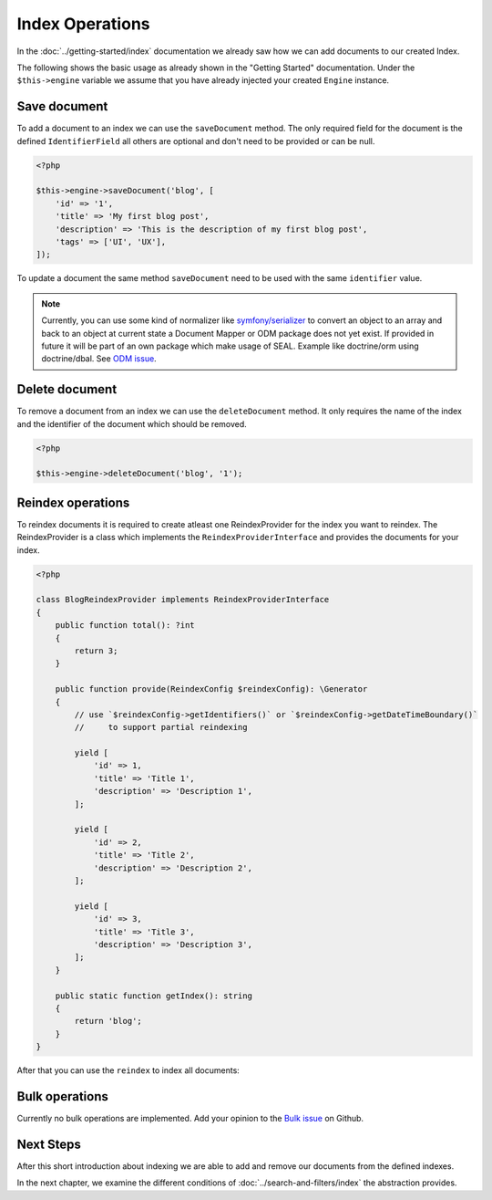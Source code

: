 Index Operations
================

In the :doc:`../getting-started/index` documentation we already saw how we can add documents to our
created Index.

The following shows the basic usage as already shown in the "Getting Started" documentation. Under the
``$this->engine`` variable we assume that you have already injected your created ``Engine`` instance.

Save document
-------------

To add a document to an index we can use the ``saveDocument`` method. The only required field
for the document is the defined ``IdentifierField`` all others are optional and don't need to
be provided or can be null.

.. code-block:: php

    <?php

    $this->engine->saveDocument('blog', [
        'id' => '1',
        'title' => 'My first blog post',
        'description' => 'This is the description of my first blog post',
        'tags' => ['UI', 'UX'],
    ]);

To update a document the same method ``saveDocument`` need to be used with the same ``identifier``
value.

.. note::

    Currently, you can use some kind of normalizer like `symfony/serializer <https://symfony.com/doc/current/components/serializer.html>`__
    to convert an object to an array and back to an object at current state a Document Mapper or ODM package does
    not yet exist. If provided in future it will be part of an own package which make usage of SEAL.
    Example like doctrine/orm using doctrine/dbal. See `ODM issue <https://github.com/php-cmsig/search/issues/81>`__.

Delete document
---------------

To remove a document from an index we can use the ``deleteDocument`` method. It only requires
the name of the index and the identifier of the document which should be removed.

.. code-block:: php

    <?php

    $this->engine->deleteDocument('blog', '1');

Reindex operations
------------------

To reindex documents it is required to create atleast one ReindexProvider for
the index you want to reindex. The ReindexProvider is a class which implements
the ``ReindexProviderInterface`` and provides the documents for your index.

.. code-block:: php

    <?php

    class BlogReindexProvider implements ReindexProviderInterface
    {
        public function total(): ?int
        {
            return 3;
        }

        public function provide(ReindexConfig $reindexConfig): \Generator
        {
            // use `$reindexConfig->getIdentifiers()` or `$reindexConfig->getDateTimeBoundary()`
            //     to support partial reindexing

            yield [
                'id' => 1,
                'title' => 'Title 1',
                'description' => 'Description 1',
            ];

            yield [
                'id' => 2,
                'title' => 'Title 2',
                'description' => 'Description 2',
            ];

            yield [
                'id' => 3,
                'title' => 'Title 3',
                'description' => 'Description 3',
            ];
        }

        public static function getIndex(): string
        {
            return 'blog';
        }
    }

After that you can use the ``reindex`` to index all documents:

.. tabs::

    .. group-tab:: Standalone use

        When using the ``Standalone`` version you need to reindex the documents
        in your search engines via the ``Engine`` instance which was created before:

        .. code-block:: php

            <?php

            $reindexProviders = [
                new BlogReindexProvider(),
            ];

            // reindex all indexes
            $reindexConfig = \CmsIg\Seal\Reindex\ReindexConfig::create();

            $engine->reindex($reindexProviders);

            // reindex specific index and drop data before
            $reindexConfig = \CmsIg\Seal\Reindex\ReindexConfig::create()
                ->withIndex('blog')
                ->withBulkSize(100)
                ->withDropIndex(true);

            $engine->reindex($reindexProviders, $reindexConfig);

            // reindex specific index since specific date
            $reindexConfig = \CmsIg\Seal\Reindex\ReindexConfig::create()
                ->withIndex('blog')
                ->withBulkSize(100)
                ->withDropIndex(true)
                ->withDateTimeBoundary('-1 day');

            $engine->reindex($reindexProviders, $reindexConfig);

            // reindex specific identifiers
            $reindexConfig = \CmsIg\Seal\Reindex\ReindexConfig::create()
                ->withIndex('blog')
                ->withBulkSize(100)
                ->withDropIndex(true)
                ->withIdentifiers([1, 2, 3]);

            $engine->reindex($reindexProviders, $reindexConfig);

    .. group-tab:: Laravel

        In Laravel the new created ``ReindexProvider`` need to be tagged correctly:

        .. code-block:: php

            <?php // app/Providers/AppServiceProvider.php

            namespace App\Providers;

            class AppServiceProvider extends \Illuminate\Support\ServiceProvider
            {
                // ...

                public function boot(): void
                {
                    $this->app->singleton(\App\Search\BlogReindexProvider::class, fn () => new \App\Search\BlogReindexProvider());

                    $this->app->tag(\App\Search\BlogReindexProvider::class, 'cmsig_seal.reindex_provider');
                }
            }

        After correctly tagging the ``ReindexProvider`` with ``seal.reindex_provider`` the
        ``cmsig:seal:reindex`` command can be used to index all documents:

        .. code-block:: bash

            # reindex all indexes
            php artisan cmsig:seal:reindex

            # reindex specific index and drop data before
            php artisan cmsig:seal:reindex --index=blog --drop --bulk-size=100

            # reindex specific index since specific date
            php artisan cmsig:seal:reindex --index=blog --drop --datetime-boundary="-1 day"

            # reindex specific identifiers
            php artisan cmsig:seal:reindex --index=blog --identifiers="1,2,3"

    .. group-tab:: Symfony

        In Symfony ``autoconfigure`` feature should already tag the new ``ReindexProvider`` correctly
        with the ``seal.reindex_provider`` tag. If not you can tag it manually:

        .. code-block:: yaml

            # config/services.yaml

            services:
                App\Search\BlogReindexProvider:
                    tags:
                        - { name: cmsig_seal.reindex_provider }

        After correctly tagging the ``ReindexProvider`` use the following command to index all documents:

        .. code-block:: bash

            # reindex all indexes
            bin/console cmsig:seal:reindex

            # reindex specific index and drop data before
            bin/console cmsig:seal:reindex --index=blog --drop --bulk-size=100

            # reindex specific index since specific date
            bin/console artisan cmsig:seal:reindex --index=blog --drop --datetime-boundary="-1 day"

            # reindex specific identifiers
            bin/console artisan cmsig:seal:reindex --index=blog --identifiers="1,2,3"

    .. group-tab:: Spiral

        In Spiral the new created ``ReindexProvider`` need to be registered correctly as reindex provider:

        .. code-block:: php

            <?php // app/config/cmsig_seal.php

            return [
                // ...

                'reindex_providers' => [
                    \App\Search\BlogReindexProvider::class,
                ],
            ];

        After correctly registering the ``ReindexProvider`` use the following command to index all documents:

        .. code-block:: bash

            # reindex all indexes
            php app.php cmsig:seal:reindex

            # reindex specific index and drop data before
            php app.php cmsig:seal:reindex --index=blog --drop --bulk-size=100

            # reindex specific index since specific date
            php app.php cmsig:seal:reindex --index=blog --drop --datetime-boundary="-1 day"

            # reindex specific identifiers
            php app.php cmsig:seal:reindex --index=blog --identifiers="1,2,3"

    .. group-tab:: Mezzio

        In Mezzio the new created ``ReindexProvider`` need to be registered correctly as reindex provider:

        .. code-block:: php

            <?php // src/App/src/ConfigProvider.php

            class ConfigProvider
            {
                public function __invoke(): array
                {
                    return [
                        // ...
                        'cmsig_seal' => [
                            // ...
                            'reindex_providers' => [
                                \App\Search\BlogReindexProvider::class,
                            ],
                        ],
                    ];
                }

                public function getDependencies(): array
                {
                    return [
                        // ...

                        'invokables' => [
                            \App\Search\BlogReindexProvider::class => \App\Search\BlogReindexProvider::class,
                        ],

                        // ...
                    ];
                }
            }

        After correctly registering the ``ReindexProvider`` use the following command to index all documents:

        .. code-block:: bash

            # reindex all indexes
            vendor/bin/laminas cmsig:seal:reindex

            # reindex specific index and drop data before
            vendor/bin/laminas cmsig:seal:reindex --index=blog --drop --bulk-size=100

            # reindex specific index since specific date
            vendor/bin/laminas cmsig:seal:reindex --index=blog --drop --datetime-boundary="-1 day"

            # reindex specific identifiers
            vendor/bin/laminas cmsig:seal:reindex --index=blog --identifiers="1,2,3"

    .. group-tab:: Yii

        In Yii the new created ``ReindexProvider`` need to be registered correctly as reindex provider:

        .. code-block:: php

            <?php // config/common/params.php

            return [
                // ...
                'cmsig/seal-yii-module' => [
                    // ...

                    'reindex_providers' => [
                        \App\Search\BlogReindexProvider::class,
                    ],
                ],
            ];

        After correctly registering the ``ReindexProvider`` use the following command to index all documents:

        .. code-block:: bash

            # reindex all indexes
            ./yii cmsig:seal:reindex

            # reindex specific index and drop data before
            ./yii cmsig:seal:reindex --index=blog --drop --bulk-size=100

            # reindex specific index since specific date
            ./yii cmsig:seal:reindex --index=blog --drop --datetime-boundary="-1 day"

            # reindex specific identifiers
            ./yii cmsig:seal:reindex --index=blog --identifiers="1,2,3"

Bulk operations
---------------

Currently no bulk operations are implemented. Add your opinion to the
`Bulk issue <https://github.com/php-cmsig/search/issues/24>`_
on Github.

Next Steps
----------

After this short introduction about indexing we are able to add and remove our documents from the defined indexes.

In the next chapter, we examine the different conditions of :doc:`../search-and-filters/index` the abstraction provides.
